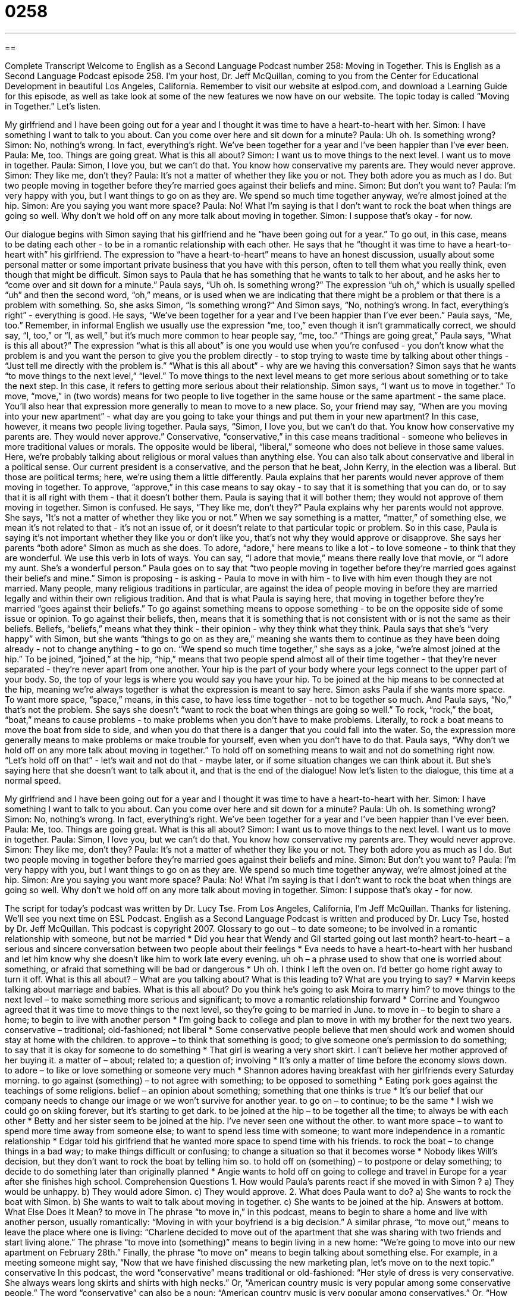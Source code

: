 = 0258
:toc: left
:toclevels: 3
:sectnums:
:stylesheet: ../../../myAdocCss.css

'''

== 

Complete Transcript
Welcome to English as a Second Language Podcast number 258: Moving in Together.
This is English as a Second Language Podcast episode 258. I'm your host, Dr. Jeff McQuillan, coming to you from the Center for Educational Development in beautiful Los Angeles, California.
Remember to visit our website at eslpod.com, and download a Learning Guide for this episode, as well as take look at some of the new features we now have on our website.
The topic today is called “Moving in Together.” Let's listen.
[start of story]
My girlfriend and I have been going out for a year and I thought it was time to have a heart-to-heart with her.
Simon: I have something I want to talk to you about. Can you come over here and sit down for a minute?
Paula: Uh oh. Is something wrong?
Simon: No, nothing’s wrong. In fact, everything’s right. We’ve been together for a year and I’ve been happier than I’ve ever been.
Paula: Me, too. Things are going great. What is this all about?
Simon: I want us to move things to the next level. I want us to move in together.
Paula: Simon, I love you, but we can’t do that. You know how conservative my parents are. They would never approve.
Simon: They like me, don’t they?
Paula: It’s not a matter of whether they like you or not. They both adore you as much as I do. But two people moving in together before they’re married goes against their beliefs and mine.
Simon: But don’t you want to?
Paula: I’m very happy with you, but I want things to go on as they are. We spend so much time together anyway, we’re almost joined at the hip.
Simon: Are you saying you want more space?
Paula: No! What I’m saying is that I don’t want to rock the boat when things are going so well. Why don’t we hold off on any more talk about moving in together.
Simon: I suppose that’s okay - for now.
[end of story]
Our dialogue begins with Simon saying that his girlfriend and he “have been going out for a year.” To go out, in this case, means to be dating each other - to be in a romantic relationship with each other.
He says that he “thought it was time to have a heart-to-heart with” his girlfriend. The expression to “have a heart-to-heart” means to have an honest discussion, usually about some personal matter or some important private business that you have with this person, often to tell them what you really think, even though that might be difficult.
Simon says to Paula that he has something that he wants to talk to her about, and he asks her to “come over and sit down for a minute.”
Paula says, “Uh oh. Is something wrong?” The expression “uh oh,” which is usually spelled “uh” and then the second word, “oh,” means, or is used when we are indicating that there might be a problem or that there is a problem with something.
So, she asks Simon, “Is something wrong?”
And Simon says, “No, nothing’s wrong. In fact, everything’s right” - everything is good. He says, “We’ve been together for a year and I’ve been happier than I’ve ever been.”
Paula says, “Me, too.” Remember, in informal English we usually use the expression “me, too,” even though it isn't grammatically correct, we should say, “I, too,” or “I, as well,” but it's much more common to hear people say, “me, too.”
“Things are going great,” Paula says, “What is this all about?” The expression “what is this all about” is one you would use when you're confused - you don't know what the problem is and you want the person to give you the problem directly - to stop trying to waste time by talking about other things - “Just tell me directly with the problem is.” “What is this all about” - why are we having this conversation?
Simon says that he wants “to move things to the next level,” “level.” To move things to the next level means to get more serious about something or to take the next step. In this case, it refers to getting more serious about their relationship.
Simon says, “I want us to move in together.” To move, “move,” in (two words) means for two people to live together in the same house or the same apartment - the same place. You'll also hear that expression more generally to mean to move to a new place. So, your friend may say, “When are you moving into your new apartment” - what day are you going to take your things and put them in your new apartment? In this case, however, it means two people living together.
Paula says, “Simon, I love you, but we can’t do that. You know how conservative my parents are. They would never approve.” Conservative, “conservative,” in this case means traditional - someone who believes in more traditional values or morals. The opposite would be liberal, “liberal,” someone who does not believe in those same values. Here, we're probably talking about religious or moral values than anything else.
You can also talk about conservative and liberal in a political sense. Our current president is a conservative, and the person that he beat, John Kerry, in the election was a liberal. But those are political terms; here, we're using them a little differently.
Paula explains that her parents would never approve of them moving in together. To approve, “approve,” in this case means to say okay - to say that it is something that you can do, or to say that it is all right with them - that it doesn't bother them. Paula is saying that it will bother them; they would not approve of them moving in together.
Simon is confused. He says, “They like me, don’t they?” Paula explains why her parents would not approve. She says, “It’s not a matter of whether they like you or not.” When we say something is a matter, “matter,” of something else, we mean it's not related to that - it's not an issue of, or it doesn't relate to that particular topic or problem. So in this case, Paula is saying it's not important whether they like you or don't like you, that's not why they would approve or disapprove.
She says her parents “both adore” Simon as much as she does. To adore, “adore,” here means to like a lot - to love someone - to think that they are wonderful. We use this verb in lots of ways. You can say, “I adore that movie,” means there really love that movie, or “I adore my aunt. She's a wonderful person.”
Paula goes on to say that “two people moving in together before they’re married goes against their beliefs and mine.” Simon is proposing - is asking - Paula to move in with him - to live with him even though they are not married. Many people, many religious traditions in particular, are against the idea of people moving in before they are married legally and within their own religious tradition. And that is what Paula is saying here, that moving in together before they're married “goes against their beliefs.” To go against something means to oppose something - to be on the opposite side of some issue or opinion. To go against their beliefs, then, means that it is something that is not consistent with or is not the same as their beliefs. Beliefs, “beliefs,” means what they think - their opinion - why they think what they think.
Paula says that she's “very happy” with Simon, but she wants “things to go on as they are,” meaning she wants them to continue as they have been doing already - not to change anything - to go on. “We spend so much time together,” she says as a joke, “we’re almost joined at the hip.” To be joined, “joined,” at the hip, “hip,” means that two people spend almost all of their time together - that they're never separated - they're never apart from one another.
Your hip is the part of your body where your legs connect to the upper part of your body. So, the top of your legs is where you would say you have your hip. To be joined at the hip means to be connected at the hip, meaning we're always together is what the expression is meant to say here.
Simon asks Paula if she wants more space. To want more space, “space,” means, in this case, to have less time together - not to be together so much. And Paula says, “No,” that's not the problem. She says she doesn't “want to rock the boat when things are going so well.” To rock, “rock,” the boat, “boat,” means to cause problems - to make problems when you don't have to make problems. Literally, to rock a boat means to move the boat from side to side, and when you do that there is a danger that you could fall into the water. So, the expression more generally means to make problems or make trouble for yourself, even when you don't have to do that.
Paula says, “Why don’t we hold off on any more talk about moving in together.” To hold off on something means to wait and not do something right now. “Let's hold off on that” - let's wait and not do that - maybe later, or if some situation changes we can think about it. But she's saying here that she doesn't want to talk about it, and that is the end of the dialogue!
Now let's listen to the dialogue, this time at a normal speed.
[start of story]
My girlfriend and I have been going out for a year and I thought it was time to have a heart-to-heart with her.
Simon: I have something I want to talk to you about. Can you come over here and sit down for a minute?
Paula: Uh oh. Is something wrong?
Simon: No, nothing’s wrong. In fact, everything’s right. We’ve been together for a year and I’ve been happier than I’ve ever been.
Paula: Me, too. Things are going great. What is this all about?
Simon: I want us to move things to the next level. I want us to move in together.
Paula: Simon, I love you, but we can’t do that. You know how conservative my parents are. They would never approve.
Simon: They like me, don’t they?
Paula: It’s not a matter of whether they like you or not. They both adore you as much as I do. But two people moving in together before they’re married goes against their beliefs and mine.
Simon: But don’t you want to?
Paula: I’m very happy with you, but I want things to go on as they are. We spend so much time together anyway, we’re almost joined at the hip.
Simon: Are you saying you want more space?
Paula: No! What I’m saying is that I don’t want to rock the boat when things are going so well. Why don’t we hold off on any more talk about moving in together.
Simon: I suppose that's okay - for now.
[end of story]
The script for today's podcast was written by Dr. Lucy Tse.
From Los Angeles, California, I'm Jeff McQuillan. Thanks for listening. We'll see you next time on ESL Podcast.
English as a Second Language Podcast is written and produced by Dr. Lucy Tse, hosted by Dr. Jeff McQuillan. This podcast is copyright 2007.
Glossary
to go out – to date someone; to be involved in a romantic relationship with someone, but not be married
* Did you hear that Wendy and Gil started going out last month?
heart-to-heart – a serious and sincere conversation between two people about their feelings
* Eva needs to have a heart-to-heart with her husband and let him know why she doesn’t like him to work late every evening.
uh oh – a phrase used to show that one is worried about something, or afraid that something will be bad or dangerous
* Uh oh. I think I left the oven on. I’d better go home right away to turn it off.
What is this all about? – What are you talking about? What is this leading to? What are you trying to say?
* Marvin keeps talking about marriage and babies. What is this all about? Do you think he’s going to ask Moira to marry him?
to move things to the next level – to make something more serious and significant; to move a romantic relationship forward
* Corrine and Youngwoo agreed that it was time to move things to the next level, so they’re going to be married in June.
to move in – to begin to share a home; to begin to live with another person
* I’m going back to college and plan to move in with my brother for the next two years.
conservative – traditional; old-fashioned; not liberal
* Some conservative people believe that men should work and women should stay at home with the children.
to approve – to think that something is good; to give someone one’s permission to do something; to say that it is okay for someone to do something
* That girl is wearing a very short skirt. I can’t believe her mother approved of her buying it.
a matter of – about; related to; a question of; involving
* It’s only a matter of time before the economy slows down.
to adore – to like or love something or someone very much
* Shannon adores having breakfast with her girlfriends every Saturday morning.
to go against (something) – to not agree with something; to be opposed to something
* Eating pork goes against the teachings of some religions.
belief – an opinion about something; something that one thinks is true
* It’s our belief that our company needs to change our image or we won’t survive for another year.
to go on – to continue; to be the same
* I wish we could go on skiing forever, but it’s starting to get dark.
to be joined at the hip – to be together all the time; to always be with each other
* Betty and her sister seem to be joined at the hip. I’ve never seen one without the other.
to want more space – to want to spend more time away from someone else; to want to spend less time with someone; to want more independence in a romantic relationship
* Edgar told his girlfriend that he wanted more space to spend time with his friends.
to rock the boat – to change things in a bad way; to make things difficult or confusing; to change a situation so that it becomes worse
* Nobody likes Will’s decision, but they don’t want to rock the boat by telling him so.
to hold off on (something) – to postpone or delay something; to decide to do something later than originally planned
* Angie wants to hold off on going to college and travel in Europe for a year after she finishes high school.
Comprehension Questions
1. How would Paula’s parents react if she moved in with Simon ?
a) They would be unhappy.
b) They would adore Simon.
c) They would approve.
2. What does Paula want to do?
a) She wants to rock the boat with Simon.
b) She wants to wait to talk about moving in together.
c) She wants to be joined at the hip.
Answers at bottom.
What Else Does It Mean?
to move in
The phrase “to move in,” in this podcast, means to begin to share a home and live with another person, usually romantically: “Moving in with your boyfriend is a big decision.” A similar phrase, “to move out,” means to leave the place where one is living: “Charlene decided to move out of the apartment that she was sharing with two friends and start living alone.” The phrase “to move into (something)” means to begin living in a new home: “We’re going to move into our new apartment on February 28th.” Finally, the phrase “to move on” means to begin talking about something else. For example, in a meeting someone might say, “Now that we have finished discussing the new marketing plan, let’s move on to the next topic.”
conservative
In this podcast, the word “conservative” means traditional or old-fashioned: “Her style of dress is very conservative. She always wears long skirts and shirts with high necks.” Or, “American country music is very popular among some conservative people.” The word “conservative” can also be a noun: “American country music is very popular among conservatives.” Or, “How many U.S. Presidents have been conservatives?” The phrase “a conservative estimate” means a guess on the low side of a number, meaning that one thinks the actual number is probably higher: “Their conservative estimate is that Sheila will sell 20,000 copies of her book this year, but sales could be much higher.” Or, “Some people think that hundreds of people may have died in the hurricane, but our conservative estimate is that 50 people have died.”
Culture Note
In the United States, many “couples” (two people in a romantic relationship) decide to move in together before they get married. Sometimes these people decide to live together without ever getting married.
When a man and a woman live together for a long period of time, they may have a “common-law marriage.” Each state has different laws, but in general a “common-law marriage” “occurs” (happens) when the couple has lived together for a specific period of time (usually a few years) and is acting like husband and wife. The couple never has a marriage “ceremony” or wedding, but they are officially and legally married. By law, a common-law marriage is just like a regular marriage and has all the same “tax benefits” (married couples pay less in taxes than single people do) as official marriages do. If two people in a common-law marriage decide to separate, they must have a divorce just like a couple in an official marriage.
In many states, “homosexual” couples, meaning man-man or woman-woman romantic relationships, are not able to have a regular marriage or a common-law marriage. When these couples live together for a long period of time, some states recognize the situation as a “domestic partnership.” In some states, this gives the couple the benefits of being married, such as sharing “property” (land or homes), “health insurance” (payments for medical costs), money, and the “custody” (legal responsibility for) children.
The issue of homosexual or “same-sex” marriage is very “controversial” (with a lot of public disagreement) in the U.S. Many Americans believe that same-sex couples should have the same rights to marry as other couples. At the same time, many people are against homosexual marriage because they believe that marriage should only be between “heterosexual” or man-woman couples. However, most Americans recognize the importance of some legal recognition of same-sex relationships, such as domestic partnerships.
Comprehension Answers
1 - a
2 - b